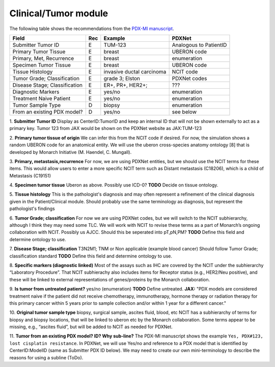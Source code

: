 Clinical/Tumor module
=====================
The following table shows the recommendations from the  `PDX-MI manuscript <https://www.ncbi.nlm.nih.gov/pubmed/29092942/>`_.


+------------------------------+-----+--------------------------------+------------------------------------------------+
| Field                        | Rec | Example                        |  PDXNet                                        |
+==============================+=====+================================+================================================+
| Submitter Tumor ID           | E   | TUM-123                        | Analogous to PatientID                         |
+------------------------------+-----+--------------------------------+------------------------------------------------+
| Primary Tumor Tissue         | E   | breast                         | UBERON code                                    |
+------------------------------+-----+--------------------------------+------------------------------------------------+
| Primary, Met, Recurrence     | E   | breast                         | enumeration                                    |
+------------------------------+-----+--------------------------------+------------------------------------------------+
| Specimen Tumor Tissue        | E   | breast                         | UBERON code                                    |
+------------------------------+-----+--------------------------------+------------------------------------------------+
| Tissue Histology             | E   |invasive ductal carcinoma       | NCIT code                                      |
+------------------------------+-----+--------------------------------+------------------------------------------------+
| Tumor Grade; Classification  | E   |grade    3;    Elston           | PDXNet codes                                   |
+------------------------------+-----+--------------------------------+------------------------------------------------+
| Disease Stage; Classification| E   |ER+,    PR+,    HER2+;          | ???                                            |
+------------------------------+-----+--------------------------------+------------------------------------------------+
| Diagnostic Markers           | E   |yes/no                          | enumeration                                    |
+------------------------------+-----+--------------------------------+------------------------------------------------+
| Treatment Naive Patient      | E   |yes/no                          | enumeration                                    |
+------------------------------+-----+--------------------------------+------------------------------------------------+
| Tumor Sample Type            | D   | biopsy                         | enumeration                                    |
+------------------------------+-----+--------------------------------+------------------------------------------------+
| From an existing PDX model?  | D   | yes/no                         | see below                                      |
+------------------------------+-----+--------------------------------+------------------------------------------------+


1. **Submitter Tumor ID**
Display as CenterID:TumorID and keep an internal ID that will not be shown externally to act as a primary key.
Tumor 123 from JAX would be shown on the PDXNet website as JAX:TUM-123


2. **Primary tumor tissue of origin**
We can infer this from the NCIT code if desired. For now, the simulation shows a random UBERON code for an anatomical entity.
We will use the uberon cross-species anatomy ontology [8] that is developed by Monarch Initiative (M. Haendel, C. Mungall).

3. **Primary, metastasis,recurrence**
For now, we are using PDXNet entities, but we should use the NCIT terms for these items.
This would allow users to enter a more specific NCIT term such as Distant metastasis (C18206), which is a child of Metastasis (C19151)

4. **Specimen tumor tissue**
Uberon as above. Possibly use ICD-0?
**TODO** Decide on tissue ontology.

5. **Tissue histology**
This is the pathologist's diagnosis and may often represent a refinement of the clinical diagnosis given in the Patient/Clinical module. Should probably use the same terminology as diagnosis, but represent the pathologist's findings

6. **Tumor Grade; classification**
For now we are using PDXNet codes, but we will switch to the NCIT subhierarchy, although I think they may need some TLC.
We will work with NCIT to revise these terms as a part of Monarch’s ongoing collaboration with NCIT.
Possibly us AJCC. Should this be seperated into pT,pN,PM?
**TODO** Define this field and determine ontology to use.

7. **Disease Stage; classification**
T3N2M1;    TNM    or    Non    applicable    (example    blood    cancer)
Should follow Tumor Grade; classification standard
**TODO** Define this field and determine ontology to use.

8. **Specific  markers (diagnostic linked)**
Most of the assays such as IHC are covered by the NCIT under the subhierarchy “Laboratory Procedure”. That NCIT subhierachy also includes items for Receptor status (e.g., HER2/Neu positive), and these will be linked to external representations of genes/proteins by the Monarch collaboration.


9. **Is tumor from untreated patient?**
yes/no  (enumeration)
**TODO** Define untreated.
**JAX:** "PDX models are considered treatment naive if the patient did not receive chemotherapy, immunotherapy, hormone therapy or radiation therapy for this primary cancer within 5 years prior to sample collection and/or within 1 year for a different cancer."

10. **Original tumor sample type**
biopsy,    surgical    sample,        ascites    fluid,    blood,    etc
NCIT has a subhierarchy of terms for biopsy and biopsy locations, that will be linked to uberon etc by the Monarch collaboration. Some terms appear to be missing, e.g., “ascites fluid”, but will be added to NCIT as needed for PDXNet.


11. **Tumor from an existing PDX model? ID?  Why sub-line?**
The PDX-MI manuscript shows the example ``Yes, PDX#123, lost cisplatin resistance``. In PDXNet, we will use
Yes/no and reference to a PDX model that is identified by CenterID:ModelID (same as Submitter    PDX    ID below).
We may need to create our own mini-terminology to describe the reasons for using a subline
(ToDo).
